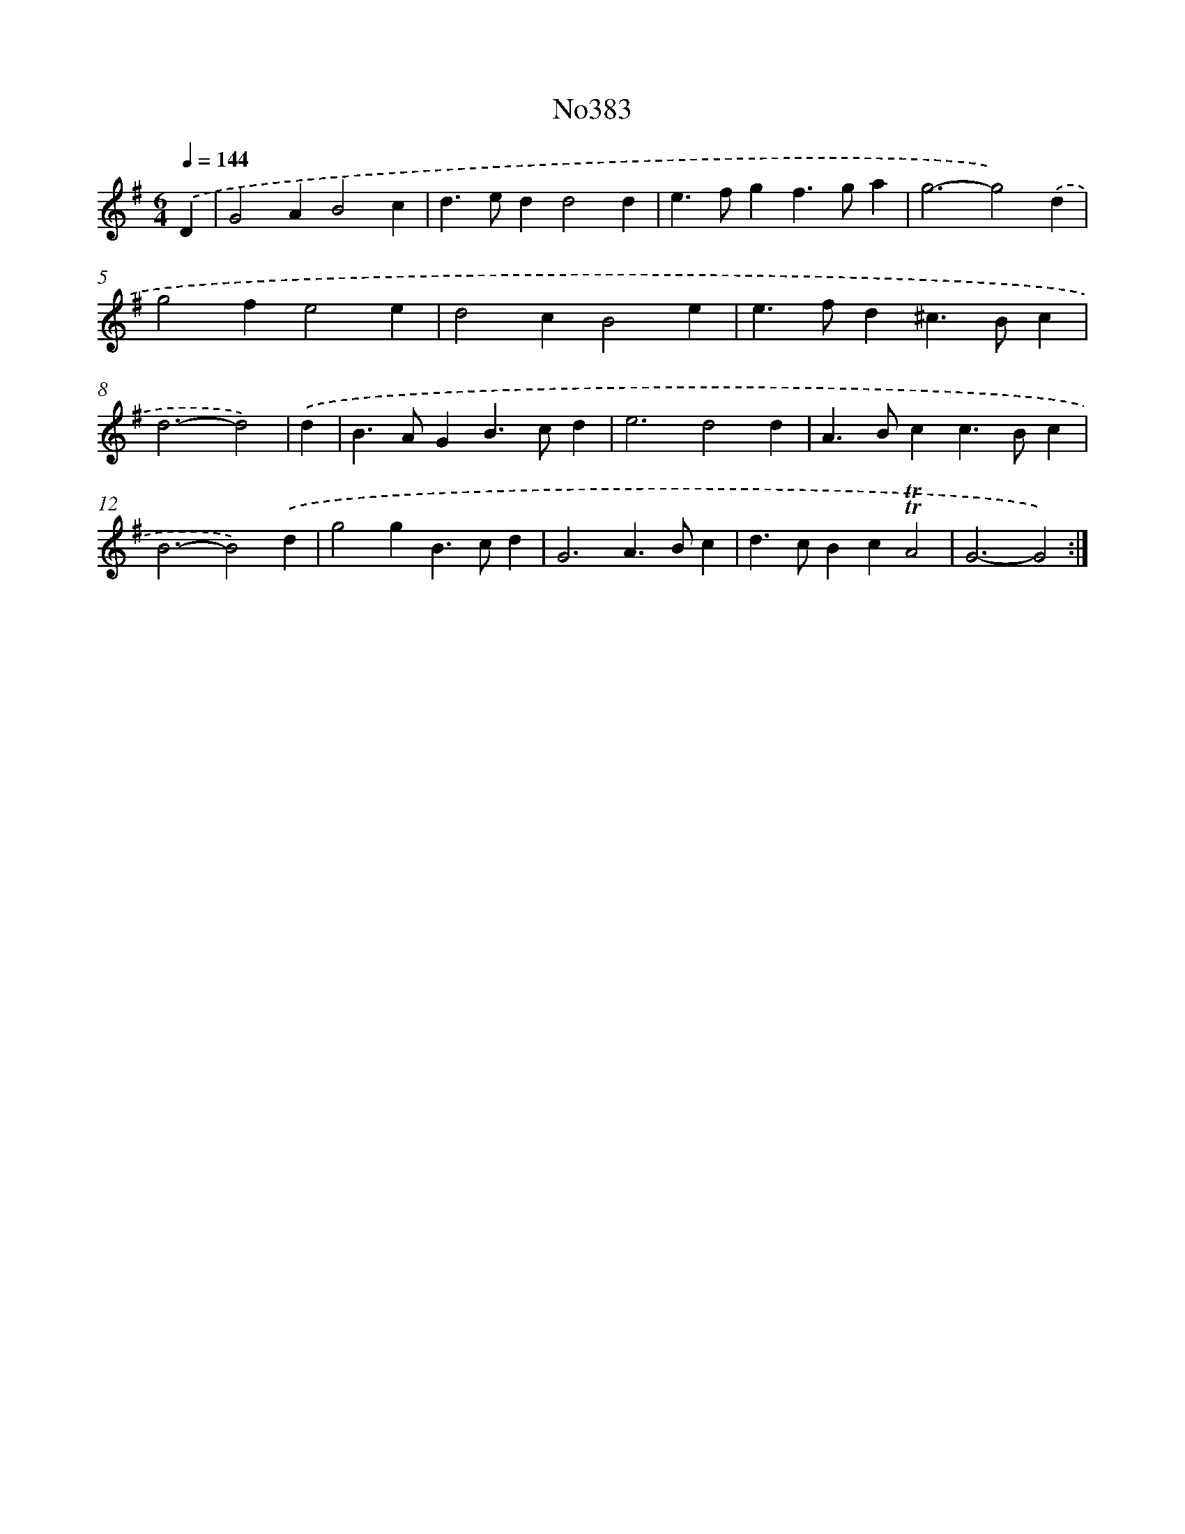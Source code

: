 X: 12430
T: No383
%%abc-version 2.0
%%abcx-abcm2ps-target-version 5.9.1 (29 Sep 2008)
%%abc-creator hum2abc beta
%%abcx-conversion-date 2018/11/01 14:37:24
%%humdrum-veritas 3903723469
%%humdrum-veritas-data 4187543163
%%continueall 1
%%barnumbers 0
L: 1/4
M: 6/4
Q: 1/4=144
K: G clef=treble
.('D [I:setbarnb 1]|
G2AB2c |
d>edd2d |
e>fgf>ga |
g3-g2).('d |
g2fe2e |
d2cB2e |
e>fd^c>Bc |
d3-d2) |
.('d [I:setbarnb 9]|
B>AGB>cd |
e3d2d |
A>Bcc>Bc |
B3-B2).('d |
g2gB>cd |
G3A>Bc |
d>cBc!trill!!trill!A2 |
G3-G2) :|]
